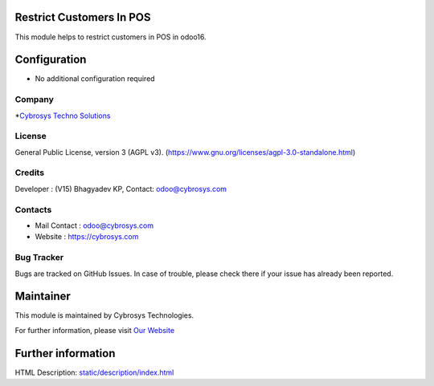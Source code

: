 .. image:: https://img.shields.io/badge/licence-AGPL--3-blue.svg
    :target: https://www.gnu.org/licenses/agpl-3.0-standalone.html
    :alt: License: AGPL-3

Restrict Customers In POS
=========================
This module helps to restrict customers in POS in odoo16.

Configuration
=============
* No additional configuration required

Company
-------
*`Cybrosys Techno Solutions <https://cybrosys.com/>`__

License
-------
General Public License, version 3 (AGPL v3).
(https://www.gnu.org/licenses/agpl-3.0-standalone.html)

Credits
-------
Developer : (V15) Bhagyadev KP, Contact: odoo@cybrosys.com

Contacts
--------
* Mail Contact : odoo@cybrosys.com
* Website : https://cybrosys.com

Bug Tracker
-----------
Bugs are tracked on GitHub Issues. In case of trouble, please check there if
your issue has already been reported.

Maintainer
==========
.. image:: https://cybrosys.com/images/logo.png
   :target: https://cybrosys.com

This module is maintained by Cybrosys Technologies.

For further information, please visit `Our Website <https://cybrosys.com/>`__

Further information
===================
HTML Description: `<static/description/index.html>`__
